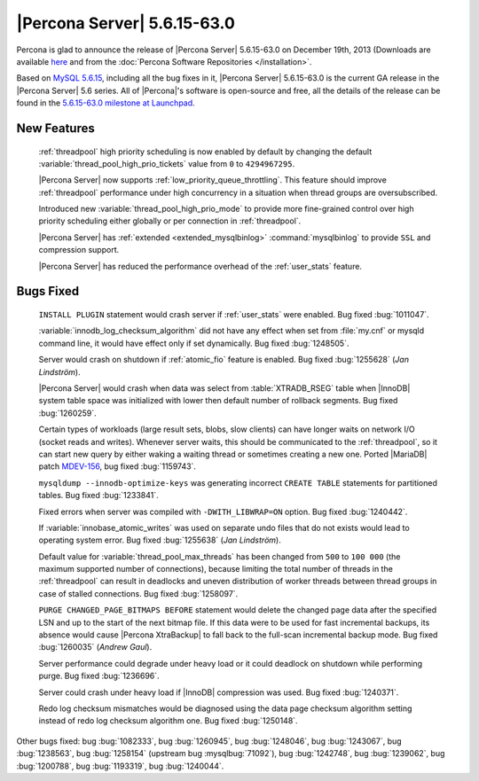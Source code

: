 .. rn:: 5.6.15-63.0

==============================
 |Percona Server| 5.6.15-63.0
==============================

Percona is glad to announce the release of |Percona Server| 5.6.15-63.0 on December 19th, 2013 (Downloads are available `here <http://www.percona.com/downloads/Percona-Server-5.6/Percona-Server-5.6.15-63.0/>`_ and from the :doc:`Percona Software Repositories </installation>`.

Based on `MySQL 5.6.15 <http://dev.mysql.com/doc/relnotes/mysql/5.6/en/news-5-6-15.html>`_, including all the bug fixes in it, |Percona Server| 5.6.15-63.0 is the current GA release in the |Percona Server| 5.6 series. All of |Percona|'s software is open-source and free, all the details of the release can be found in the `5.6.15-63.0 milestone at Launchpad <https://launchpad.net/percona-server/+milestone/5.6.15-63.0>`_.

New Features
============
 
 :ref:`threadpool` high priority scheduling is now enabled by default by changing the default :variable:`thread_pool_high_prio_tickets` value from ``0`` to ``4294967295``.

 |Percona Server| now supports :ref:`low_priority_queue_throttling`. This feature should improve :ref:`threadpool` performance under high concurrency in a situation when thread groups are oversubscribed.

 Introduced new :variable:`thread_pool_high_prio_mode` to provide more fine-grained control over high priority scheduling either globally or per connection in :ref:`threadpool`.

 |Percona Server| has :ref:`extended <extended_mysqlbinlog>` :command:`mysqlbinlog` to provide ``SSL`` and compression support.
 
 |Percona Server| has reduced the performance overhead of the :ref:`user_stats` feature.

Bugs Fixed
==========

 ``INSTALL PLUGIN`` statement would crash server if :ref:`user_stats` were enabled. Bug fixed :bug:`1011047`.

 :variable:`innodb_log_checksum_algorithm` did not have any effect when set from :file:`my.cnf` or mysqld command line, it would have effect only if set dynamically. Bug fixed :bug:`1248505`. 

 Server would crash on shutdown if :ref:`atomic_fio` feature is enabled. Bug fixed :bug:`1255628` (*Jan Lindström*).

 |Percona Server| would crash when data was select from :table:`XTRADB_RSEG` table when |InnoDB| system table space was initialized with lower then default number of rollback segments. Bug fixed :bug:`1260259`.

 Certain types of workloads (large result sets, blobs, slow clients) can have longer waits on network I/O (socket reads and writes). Whenever server waits, this should be communicated to the :ref:`threadpool`, so it can start new query by either waking a waiting thread or sometimes creating a new one. Ported |MariaDB| patch `MDEV-156 <https://mariadb.atlassian.net/browse/MDEV-156>`_, bug fixed :bug:`1159743`.

 ``mysqldump --innodb-optimize-keys`` was generating incorrect ``CREATE TABLE`` statements for partitioned tables. Bug fixed :bug:`1233841`.

 Fixed errors when server was compiled with ``-DWITH_LIBWRAP=ON`` option. Bug fixed :bug:`1240442`.

 If :variable:`innobase_atomic_writes` was used on separate undo files that do not exists would lead to operating system error. Bug fixed :bug:`1255638` (*Jan Lindström*).

 Default value for :variable:`thread_pool_max_threads` has been changed from ``500`` to ``100 000`` (the maximum supported number of connections), because limiting the total number of threads in the :ref:`threadpool` can result in deadlocks and uneven distribution of worker threads between thread groups in case of stalled connections. Bug fixed :bug:`1258097`.

 ``PURGE CHANGED_PAGE_BITMAPS BEFORE`` statement would delete the changed page data after the specified LSN and up to the start of the next bitmap file. If this data were to be used for fast incremental backups, its absence would cause |Percona XtraBackup| to fall back to the full-scan incremental backup mode. Bug fixed :bug:`1260035` (*Andrew Gaul*).

 Server performance could degrade under heavy load or it could deadlock on shutdown while performing purge. Bug fixed :bug:`1236696`.

 Server could crash under heavy load if |InnoDB| compression was used. Bug fixed :bug:`1240371`.

 Redo log checksum mismatches would be diagnosed using the data page checksum algorithm setting instead of redo log checksum algorithm one. Bug fixed :bug:`1250148`.

Other bugs fixed: bug :bug:`1082333`, bug :bug:`1260945`, bug :bug:`1248046`, bug :bug:`1243067`, bug :bug:`1238563`, bug :bug:`1258154` (upstream bug :mysqlbug:`71092`), bug :bug:`1242748`, bug :bug:`1239062`, bug :bug:`1200788`, bug :bug:`1193319`, bug :bug:`1240044`.
